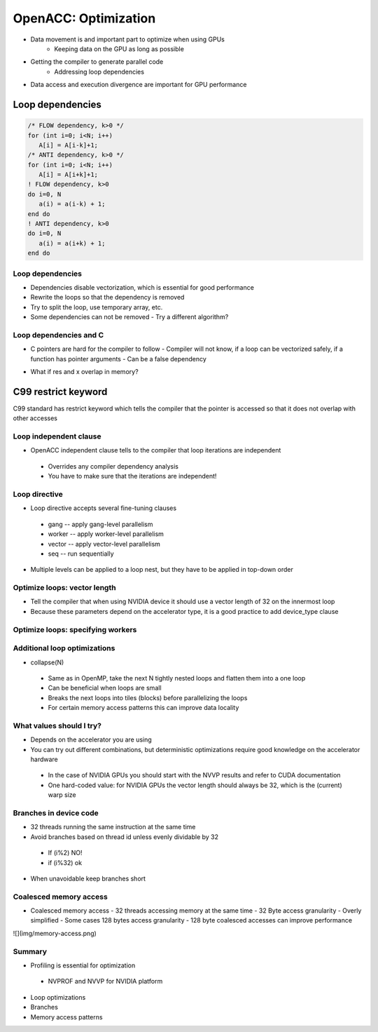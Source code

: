 .. _openacc-optimization:

OpenACC: Optimization
=====================

- Data movement is and important part to optimize when using GPUs
    - Keeping data on the GPU as long as possible
- Getting the compiler to generate parallel code
    - Addressing loop dependencies
- Data access and execution divergence are important for GPU performance


Loop dependencies
^^^^^^^^^^^^^^^^^^

.. code:: c

 /* FLOW dependency, k>0 */
 for (int i=0; i<N; i++)
    A[i] = A[i-k]+1;
 /* ANTI dependency, k>0 */
 for (int i=0; i<N; i++)
    A[i] = A[i+k]+1;
 ! FLOW dependency, k>0
 do i=0, N
    a(i) = a(i-k) + 1;
 end do
 ! ANTI dependency, k>0
 do i=0, N
    a(i) = a(i+k) + 1;
 end do

Loop dependencies
-----------------

- Dependencies disable vectorization, which is essential for good performance 
- Rewrite the loops so that the dependency is removed
- Try to split the loop, use temporary array, etc.
- Some dependencies can not be removed
  - Try a different algorithm?


Loop dependencies and C
-----------------------

- C pointers are hard for the compiler to follow
  - Compiler will not know, if a loop can be vectorized safely, if a function has pointer arguments
  - Can be a false dependency

.. code:: c
 void adder(float *x, float *y, float *res) {
    for (int i=0; i < VECSIZE; i++) {
        res[i] = x[i] + y[i];
    }
 }

- What if res and x overlap in memory?

C99 restrict keyword
^^^^^^^^^^^^^^^^^^^^

C99 standard has restrict keyword which tells the compiler that the pointer is accessed so that it does not overlap with other accesses

.. code:: c
 void adder(float restrict *x, float restrict *y, float restrict *res) {
    for (int i=0; i < VECSIZE; i++) {
        res[i] = x[i] + y[i];
    }
 }

Loop independent clause
-----------------------

- OpenACC independent clause tells to the compiler that loop iterations are independent
 - Overrides any compiler dependency analysis
 - You have to make sure that the iterations are independent!

.. code:: c
 #pragma acc loop independent
 void adder(float *x, float *y, float *res) {
    for (int i=0; i < VECSIZE; i++) {
        res[i] = x[i] + y[i];
    }
 }

Loop directive
--------------

- Loop directive accepts several fine-tuning clauses
 - gang -- apply gang-level parallelism
 - worker -- apply worker-level parallelism
 - vector -- apply vector-level parallelism
 - seq -- run sequentially

- Multiple levels can be applied to a loop nest, but they have to be applied in top-down order

Optimize loops: vector length
-----------------------------

- Tell the compiler that when using NVIDIA device it should use a vector length of 32 on the innermost loop
- Because these parameters depend on the accelerator type, it is a good practice to add device_type clause

.. code:: c   
 for (int i=0; i<imax; i++) {
    ...
    #pragma acc loop device_type(nvidia) vector(32)
    for (int j=0; j<jmax; j++) {
        ... /* No further loops in this block */
    }
 }

Optimize loops: specifying workers
----------------------------------

.. code:: c
 #pragma acc loop device_type(nvidia) gang worker(32)
 for (int i=0; i<imax; i++) {
    ...
    #pragma acc loop device_type(nvidia) vector(32)
    for (int j=0; j<jmax; j++) {
        ...
    }
 }

 - Tell the compiler that when using NVIDIA device, the outer loop should be broken over gangs and workers with 32 workers per gang


Additional loop optimizations
-----------------------------

- collapse(N)
 - Same as in OpenMP, take the next N tightly nested loops and flatten them into a one loop
 - Can be beneficial when loops are small
 - Breaks the next loops into tiles (blocks) before parallelizing the loops
 - For certain memory access patterns this can improve data locality

What values should I try?
-------------------------

- Depends on the accelerator you are using
- You can try out different combinations, but deterministic optimizations require good knowledge on the accelerator hardware
 - In the case of NVIDIA GPUs you should start with the NVVP results and refer to CUDA documentation
 - One hard-coded value: for NVIDIA GPUs the vector length should always be 32, which is the (current) warp size

Branches in device code
-----------------------

- 32 threads running the same instruction at the same time
- Avoid branches based on thread id unless evenly dividable by 32
 - If (i%2) NO!
 - if (i%32) ok
- When unavoidable keep branches short

Coalesced memory access
-----------------------

- Coalesced memory access - 32 threads accessing memory at the same time - 32 Byte access granularity - Overly simplified - Some cases 128 bytes access granularity - 128 byte coalesced accesses can improve performance
![](img/memory-access.png)

Summary
-------

- Profiling is essential for optimization
 - NVPROF and NVVP for NVIDIA platform
- Loop optimizations
- Branches
- Memory access patterns

